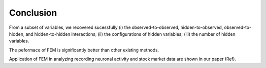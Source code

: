Conclusion
=============================================

From a subset of variables, we recovered sucessfully 
(i) the observed-to-observed, hidden-to-observed, observed-to-hidden, and hidden-to-hidden interactions;
(ii) the configurations of hidden variables;
(iii) the number of hidden variables.

The peformace of FEM is significantly better than other existing methods.

Application of FEM in analyzing recording neuronal activity and stock market data are shown in our paper (Ref).


